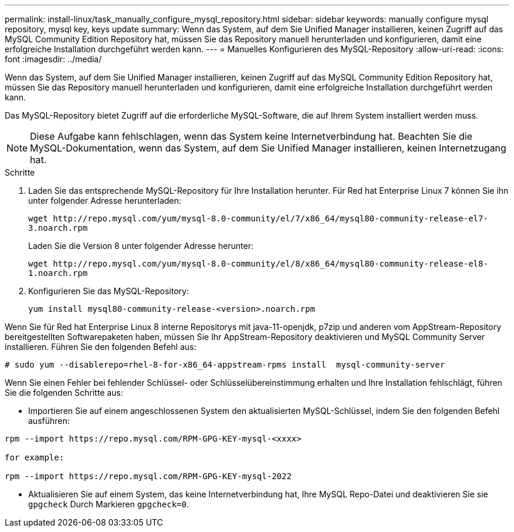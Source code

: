 ---
permalink: install-linux/task_manually_configure_mysql_repository.html 
sidebar: sidebar 
keywords: manually configure mysql repository, mysql key, keys update 
summary: Wenn das System, auf dem Sie Unified Manager installieren, keinen Zugriff auf das MySQL Community Edition Repository hat, müssen Sie das Repository manuell herunterladen und konfigurieren, damit eine erfolgreiche Installation durchgeführt werden kann. 
---
= Manuelles Konfigurieren des MySQL-Repository
:allow-uri-read: 
:icons: font
:imagesdir: ../media/


[role="lead"]
Wenn das System, auf dem Sie Unified Manager installieren, keinen Zugriff auf das MySQL Community Edition Repository hat, müssen Sie das Repository manuell herunterladen und konfigurieren, damit eine erfolgreiche Installation durchgeführt werden kann.

Das MySQL-Repository bietet Zugriff auf die erforderliche MySQL-Software, die auf Ihrem System installiert werden muss.

[NOTE]
====
Diese Aufgabe kann fehlschlagen, wenn das System keine Internetverbindung hat. Beachten Sie die MySQL-Dokumentation, wenn das System, auf dem Sie Unified Manager installieren, keinen Internetzugang hat.

====
.Schritte
. Laden Sie das entsprechende MySQL-Repository für Ihre Installation herunter. Für Red hat Enterprise Linux 7 können Sie ihn unter folgender Adresse herunterladen:
+
`+wget http://repo.mysql.com/yum/mysql-8.0-community/el/7/x86_64/mysql80-community-release-el7-3.noarch.rpm+`

+
Laden Sie die Version 8 unter folgender Adresse herunter:

+
`+wget http://repo.mysql.com/yum/mysql-8.0-community/el/8/x86_64/mysql80-community-release-el8-1.noarch.rpm+`

. Konfigurieren Sie das MySQL-Repository:
+
`yum install mysql80-community-release-<version>.noarch.rpm`



Wenn Sie für Red hat Enterprise Linux 8 interne Repositorys mit java-11-openjdk, p7zip und anderen vom AppStream-Repository bereitgestellten Softwarepaketen haben, müssen Sie Ihr AppStream-Repository deaktivieren und MySQL Community Server installieren. Führen Sie den folgenden Befehl aus:

[listing]
----
# sudo yum --disablerepo=rhel-8-for-x86_64-appstream-rpms install  mysql-community-server
----
Wenn Sie einen Fehler bei fehlender Schlüssel- oder Schlüsselübereinstimmung erhalten und Ihre Installation fehlschlägt, führen Sie die folgenden Schritte aus:

* Importieren Sie auf einem angeschlossenen System den aktualisierten MySQL-Schlüssel, indem Sie den folgenden Befehl ausführen:


[listing]
----
rpm --import https://repo.mysql.com/RPM-GPG-KEY-mysql-<xxxx>

for example:

rpm --import https://repo.mysql.com/RPM-GPG-KEY-mysql-2022
----
* Aktualisieren Sie auf einem System, das keine Internetverbindung hat, Ihre MySQL Repo-Datei und deaktivieren Sie sie `gpgcheck` Durch Markieren `gpgcheck=0`.

